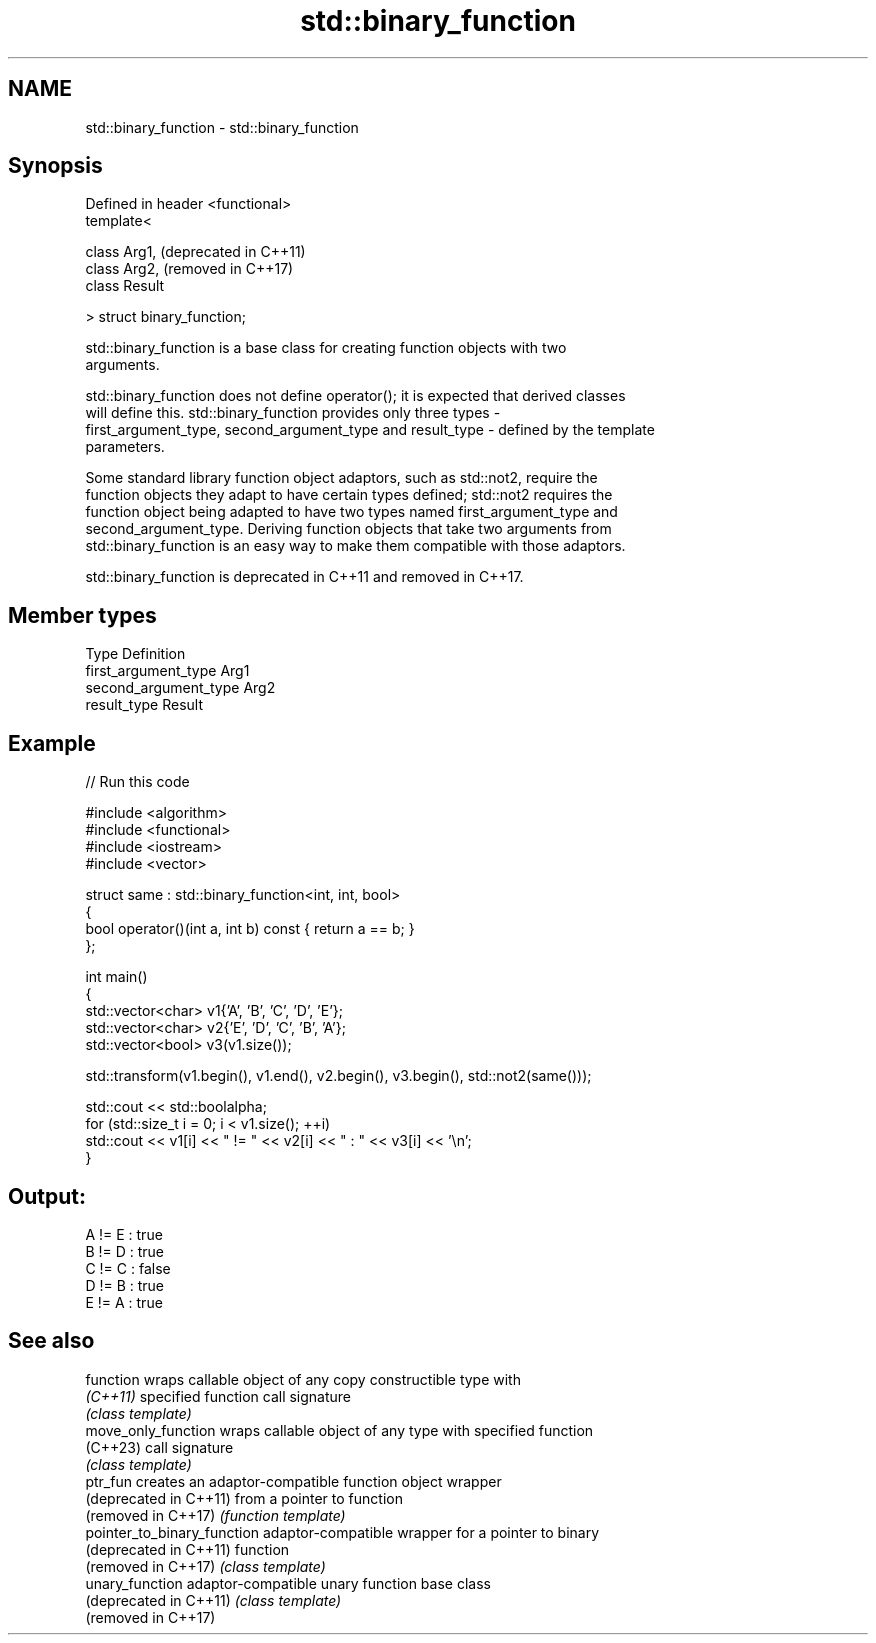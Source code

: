 .TH std::binary_function 3 "2024.06.10" "http://cppreference.com" "C++ Standard Libary"
.SH NAME
std::binary_function \- std::binary_function

.SH Synopsis
   Defined in header <functional>
   template<

       class Arg1,                 (deprecated in C++11)
       class Arg2,                 (removed in C++17)
       class Result

   > struct binary_function;

   std::binary_function is a base class for creating function objects with two
   arguments.

   std::binary_function does not define operator(); it is expected that derived classes
   will define this. std::binary_function provides only three types -
   first_argument_type, second_argument_type and result_type - defined by the template
   parameters.

   Some standard library function object adaptors, such as std::not2, require the
   function objects they adapt to have certain types defined; std::not2 requires the
   function object being adapted to have two types named first_argument_type and
   second_argument_type. Deriving function objects that take two arguments from
   std::binary_function is an easy way to make them compatible with those adaptors.

   std::binary_function is deprecated in C++11 and removed in C++17.

.SH Member types

   Type                 Definition
   first_argument_type  Arg1
   second_argument_type Arg2
   result_type          Result

.SH Example


// Run this code

 #include <algorithm>
 #include <functional>
 #include <iostream>
 #include <vector>

 struct same : std::binary_function<int, int, bool>
 {
     bool operator()(int a, int b) const { return a == b; }
 };

 int main()
 {
     std::vector<char> v1{'A', 'B', 'C', 'D', 'E'};
     std::vector<char> v2{'E', 'D', 'C', 'B', 'A'};
     std::vector<bool> v3(v1.size());

     std::transform(v1.begin(), v1.end(), v2.begin(), v3.begin(), std::not2(same()));

     std::cout << std::boolalpha;
     for (std::size_t i = 0; i < v1.size(); ++i)
         std::cout << v1[i] << " != " << v2[i] << " : " << v3[i] << '\\n';
 }

.SH Output:

 A != E : true
 B != D : true
 C != C : false
 D != B : true
 E != A : true

.SH See also

   function                   wraps callable object of any copy constructible type with
   \fI(C++11)\fP                    specified function call signature
                              \fI(class template)\fP
   move_only_function         wraps callable object of any type with specified function
   (C++23)                    call signature
                              \fI(class template)\fP
   ptr_fun                    creates an adaptor-compatible function object wrapper
   (deprecated in C++11)      from a pointer to function
   (removed in C++17)         \fI(function template)\fP
   pointer_to_binary_function adaptor-compatible wrapper for a pointer to binary
   (deprecated in C++11)      function
   (removed in C++17)         \fI(class template)\fP
   unary_function             adaptor-compatible unary function base class
   (deprecated in C++11)      \fI(class template)\fP
   (removed in C++17)
